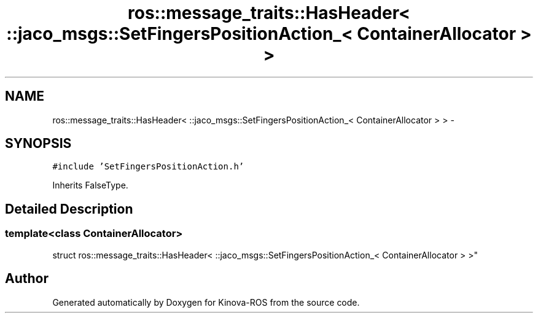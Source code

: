 .TH "ros::message_traits::HasHeader< ::jaco_msgs::SetFingersPositionAction_< ContainerAllocator > >" 3 "Thu Mar 3 2016" "Version 1.0.1" "Kinova-ROS" \" -*- nroff -*-
.ad l
.nh
.SH NAME
ros::message_traits::HasHeader< ::jaco_msgs::SetFingersPositionAction_< ContainerAllocator > > \- 
.SH SYNOPSIS
.br
.PP
.PP
\fC#include 'SetFingersPositionAction\&.h'\fP
.PP
Inherits FalseType\&.
.SH "Detailed Description"
.PP 

.SS "template<class ContainerAllocator>
.br
struct ros::message_traits::HasHeader< ::jaco_msgs::SetFingersPositionAction_< ContainerAllocator > >"


.SH "Author"
.PP 
Generated automatically by Doxygen for Kinova-ROS from the source code\&.
